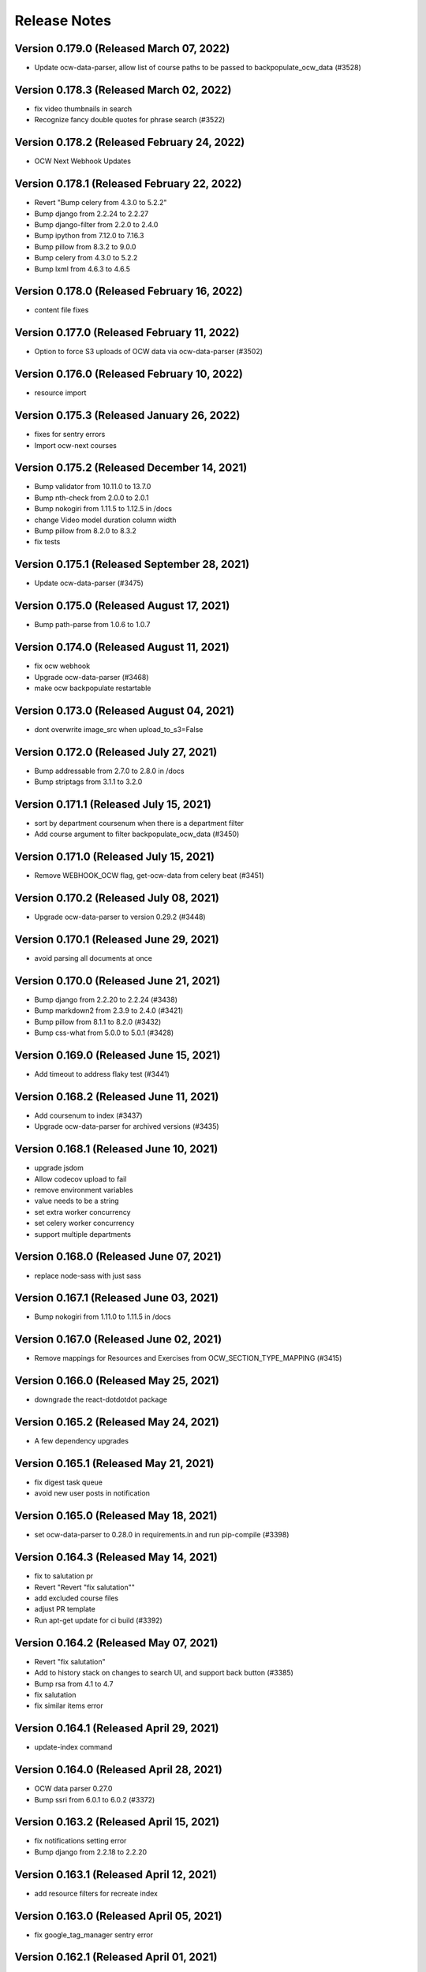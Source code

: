 Release Notes
=============

Version 0.179.0 (Released March 07, 2022)
---------------

- Update ocw-data-parser, allow list of course paths to be passed to backpopulate_ocw_data (#3528)

Version 0.178.3 (Released March 02, 2022)
---------------

- fix video thumbnails in search
- Recognize fancy double quotes for phrase search (#3522)

Version 0.178.2 (Released February 24, 2022)
---------------

- OCW Next Webhook Updates

Version 0.178.1 (Released February 22, 2022)
---------------

- Revert "Bump celery from 4.3.0 to 5.2.2"
- Bump django from 2.2.24 to 2.2.27
- Bump django-filter from 2.2.0 to 2.4.0
- Bump ipython from 7.12.0 to 7.16.3
- Bump pillow from 8.3.2 to 9.0.0
- Bump celery from 4.3.0 to 5.2.2
- Bump lxml from 4.6.3 to 4.6.5

Version 0.178.0 (Released February 16, 2022)
---------------

- content file fixes

Version 0.177.0 (Released February 11, 2022)
---------------

- Option to force S3 uploads of OCW data via ocw-data-parser (#3502)

Version 0.176.0 (Released February 10, 2022)
---------------

- resource import

Version 0.175.3 (Released January 26, 2022)
---------------

- fixes for sentry errors
- Import ocw-next courses

Version 0.175.2 (Released December 14, 2021)
---------------

- Bump validator from 10.11.0 to 13.7.0
- Bump nth-check from 2.0.0 to 2.0.1
- Bump nokogiri from 1.11.5 to 1.12.5 in /docs
- change Video model duration column width
- Bump pillow from 8.2.0 to 8.3.2
- fix tests

Version 0.175.1 (Released September 28, 2021)
---------------

- Update ocw-data-parser (#3475)

Version 0.175.0 (Released August 17, 2021)
---------------

- Bump path-parse from 1.0.6 to 1.0.7

Version 0.174.0 (Released August 11, 2021)
---------------

- fix ocw webhook
- Upgrade ocw-data-parser (#3468)
- make ocw backpopulate restartable

Version 0.173.0 (Released August 04, 2021)
---------------

- dont overwrite image_src when upload_to_s3=False

Version 0.172.0 (Released July 27, 2021)
---------------

- Bump addressable from 2.7.0 to 2.8.0 in /docs
- Bump striptags from 3.1.1 to 3.2.0

Version 0.171.1 (Released July 15, 2021)
---------------

- sort by department coursenum when there is a department filter
- Add course argument to filter backpopulate_ocw_data (#3450)

Version 0.171.0 (Released July 15, 2021)
---------------

- Remove WEBHOOK_OCW flag, get-ocw-data from celery beat (#3451)

Version 0.170.2 (Released July 08, 2021)
---------------

- Upgrade ocw-data-parser to version 0.29.2 (#3448)

Version 0.170.1 (Released June 29, 2021)
---------------

- avoid parsing all documents at once

Version 0.170.0 (Released June 21, 2021)
---------------

- Bump django from 2.2.20 to 2.2.24 (#3438)
- Bump markdown2 from 2.3.9 to 2.4.0 (#3421)
- Bump pillow from 8.1.1 to 8.2.0 (#3432)
- Bump css-what from 5.0.0 to 5.0.1 (#3428)

Version 0.169.0 (Released June 15, 2021)
---------------

- Add timeout to address flaky test (#3441)

Version 0.168.2 (Released June 11, 2021)
---------------

- Add coursenum to index (#3437)
- Upgrade ocw-data-parser for archived versions (#3435)

Version 0.168.1 (Released June 10, 2021)
---------------

- upgrade jsdom
- Allow codecov upload to fail
- remove environment variables
- value needs to be a string
- set extra worker concurrency
- set celery worker concurrency
- support multiple departments

Version 0.168.0 (Released June 07, 2021)
---------------

- replace node-sass with just sass

Version 0.167.1 (Released June 03, 2021)
---------------

- Bump nokogiri from 1.11.0 to 1.11.5 in /docs

Version 0.167.0 (Released June 02, 2021)
---------------

- Remove mappings for Resources and Exercises from OCW_SECTION_TYPE_MAPPING (#3415)

Version 0.166.0 (Released May 25, 2021)
---------------

- downgrade the react-dotdotdot package

Version 0.165.2 (Released May 24, 2021)
---------------

- A few dependency upgrades

Version 0.165.1 (Released May 21, 2021)
---------------

- fix digest task queue
- avoid new user posts in notification

Version 0.165.0 (Released May 18, 2021)
---------------

- set ocw-data-parser to 0.28.0 in requirements.in and run pip-compile (#3398)

Version 0.164.3 (Released May 14, 2021)
---------------

- fix to salutation pr
- Revert "Revert "fix salutation""
- add excluded course files
- adjust PR template
- Run apt-get update for ci build (#3392)

Version 0.164.2 (Released May 07, 2021)
---------------

- Revert "fix salutation"
- Add to history stack on changes to search UI, and support back button (#3385)
- Bump rsa from 4.1 to 4.7
- fix salutation
- fix similar items error

Version 0.164.1 (Released April 29, 2021)
---------------

- update-index command

Version 0.164.0 (Released April 28, 2021)
---------------

- OCW data parser 0.27.0
- Bump ssri from 6.0.1 to 6.0.2 (#3372)

Version 0.163.2 (Released April 15, 2021)
---------------

- fix notifications setting error
- Bump django from 2.2.18 to 2.2.20

Version 0.163.1 (Released April 12, 2021)
---------------

- add resource filters for recreate index

Version 0.163.0 (Released April 05, 2021)
---------------

- fix google_tag_manager sentry error

Version 0.162.1 (Released April 01, 2021)
---------------

- Bump pygments from 2.5.2 to 2.7.4
- Bump pyyaml from 5.1.2 to 5.4
- Bump y18n from 3.2.1 to 3.2.2
- fix channel settings
- Bump lxml from 4.6.2 to 4.6.3
- fix channel tracking

Version 0.162.0 (Released March 31, 2021)
---------------

- Add resource_type to ES index for ContentFiles (#3347)
- Bump rsa from 4.0 to 4.1 (#3346)
- Bump djangorestframework from 3.10.3 to 3.11.2 (#3341)
- Bump pillow from 7.2.0 to 8.1.1 (#3337)
- ocw-data-parser version 0.26.0

Version 0.161.2 (Released March 29, 2021)
---------------

- Bump django from 2.2.13 to 2.2.18

Version 0.161.1 (Released March 24, 2021)
---------------

- manually send gtag events

Version 0.161.0 (Released March 22, 2021)
---------------

- Fix test which wasn't running (#3334)
- Fix typo in logging exception (#3333)
- podcasts in notifications
- update ocw data parser

Version 0.160.2 (Released March 19, 2021)
---------------

- Fix migration conflict (#3330)
- expose ga tracking id to moderators
- Add "course feature tags" to index for ocw and remove some obsolete code (#3317)

Version 0.160.1 (Released March 15, 2021)
---------------

- check for gtag in channel tracker
- make tracking with new google analytics g-tags possible
- Upgrade ocw-data-parser to 0.24 (#3321)
- Bump elliptic from 6.5.3 to 6.5.4

Version 0.160.0 (Released March 11, 2021)
---------------

- ATHENA_MITX_DATABASE -> ATHENA_MITX_DATABASE_NAME
- enrollments for single user

Version 0.159.0 (Released February 24, 2021)
---------------

- do not send moderator notifications for posts marked as spam automatically

Version 0.158.0 (Released February 18, 2021)
---------------

- update ocw-data-parser (#3310)

Version 0.157.1 (Released February 10, 2021)
---------------

- Bump cryptography from 3.2 to 3.3.2
- Bump httplib2 from 0.18.0 to 0.19.0
- remove read more button

Version 0.157.0 (Released February 10, 2021)
---------------

- add enrollment models

Version 0.156.0 (Released January 27, 2021)
---------------

- add try catch around finding notification setting
- ab/remove-profile-last-updated-on
- fix inactive setting
- Don't show suggestion if it is effectively the same as search text (#3287)
- update django-cors-headers to allow regex
- moderator notification setting ui

Version 0.155.1 (Released January 21, 2021)
---------------

- upgrade to the latest version of redux-hammock

Version 0.155.0 (Released January 19, 2021)
---------------

- pass bucket name to ocw parser on initialization (#3282)
- add new queue to procfile
- Ensure test_url_widget_serialize sorts entries by reverse date (#3276)
- Bump lxml from 4.5.0 to 4.6.2 (#3274)
- Upgrade ocw-data-parser to 0.20.0 (#3270)
- separate digest email queue
- Bump cairosvg from 2.1.3 to 2.5.1

Version 0.154.1 (Released January 07, 2021)
---------------

- Do not publish courses without runs (#3269)
- Fix insecure nokogiri dependency for github pages

Version 0.154.0 (Released January 04, 2021)
---------------

- Upload OCW course JSON to S3 regardless of publish state (#3264)
- Bump ini from 1.3.5 to 1.3.7 (#3256)

Version 0.153.0 (Released December 21, 2020)
---------------

- define __str__ for course

Version 0.152.1 (Released December 09, 2020)
---------------

- fix reclassify spam for moderator comments

Version 0.152.0 (Released December 08, 2020)
---------------

- CELERY_WORKER_MAX_MEMORY_PER_CHILD setting (#3250)
- moderator post notifications

Version 0.151.1 (Released December 03, 2020)
---------------

- Fix flaky test (#3248)
- Split each OCW run into its own course (#3245)
- Fix test issues (#3247)

Version 0.151.0 (Released December 01, 2020)
---------------

- Revert "Add  OWASP ZAP security scan as Github action (#3229)" (#3234)
- Add Elasticsearch shard count variable (#3228)
- Add  OWASP ZAP security scan as Github action (#3229)

Version 0.150.1 (Released November 19, 2020)
---------------

- fix styling for long search filters

Version 0.150.0 (Released November 17, 2020)
---------------

- Return False if reddit API is_moderator call raises a Forbidden error (#3223)
- ES Course serializer should exclude unpublished runs and list them in reverse chronological order (#3221)

Version 0.149.2 (Released November 12, 2020)
---------------

- Import OCW level 3 topics (specialities) (#3218)

Version 0.149.1 (Released November 10, 2020)
---------------

- update ocw-data-parser to 0.15.1 (#3216)

Version 0.149.0 (Released November 10, 2020)
---------------

- 404 for removed comments
- add back a few things to CI

Version 0.148.2 (Released November 05, 2020)
---------------

- Switch from Travis to Github Actions

Version 0.148.1 (Released November 04, 2020)
---------------

- fix procfile for celery queues
- speparate celery queue for spam check tasks

Version 0.148.0 (Released November 03, 2020)
---------------

- Bump cryptography from 2.8 to 3.2

Version 0.147.2 (Released October 29, 2020)
---------------

- update ocw parser
- ab/remove-course-catalog-acks-late

Version 0.147.1 (Released October 28, 2020)
---------------

- dont show removed comments and posts in profile

Version 0.147.0 (Released October 26, 2020)
---------------

- Update ocw-data-parser (#3193)

Version 0.146.4 (Released October 23, 2020)
---------------

- add support for the 'level' facet

Version 0.146.3 (Released October 22, 2020)
---------------

- remove PODCAST_FRONTPAGE feature flag

Version 0.146.2 (Released October 16, 2020)
---------------

- upgrade course-search-utils
- update ocw-data-parser (#3183)

Version 0.146.1 (Released October 13, 2020)
---------------

- Added mappings for some new MITPE topics

Version 0.146.0 (Released October 07, 2020)
---------------

- use course-search-utils for CourseSearchPage logic
- add the department_name field to search aggregation transform

Version 0.145.1 (Released October 01, 2020)
---------------

- fix podcast date farce

Version 0.145.0 (Released September 30, 2020)
---------------

- Add embedded youtube videos as course resources (#3159)
- add spam management commands
- Upgrade pillow to 7.2.0
- Youtube video resource RFC (#3154)

Version 0.144.0 (Released September 23, 2020)
---------------

- use latest version of ocw-data-parser (#3162)

Version 0.143.4 (Released September 21, 2020)
---------------

- fix spam check admin

Version 0.143.3 (Released September 18, 2020)
---------------

- Skip non-course directories (#3151)

Version 0.143.2 (Released September 17, 2020)
---------------

- Add attributes for OCW URL components (#3149)

Version 0.143.1 (Released September 15, 2020)
---------------

- add post and comment information to spam check admin

Version 0.143.0 (Released September 15, 2020)
---------------

- add level and department to search
- Add accessibility links to footers (#3147)

Version 0.142.1 (Released September 11, 2020)
---------------

- Changes to ContentFile (resource) index (#3137)
- Bump node-sass from 4.12.0 to 4.13.1

Version 0.142.0 (Released September 10, 2020)
---------------

- fix course search textbox behavior

Version 0.141.2 (Released September 04, 2020)
---------------

- correct typo in "Mechanical Engineering" (#3126)

Version 0.141.1 (Released September 02, 2020)
---------------

- Mock debounce to try to fix flaky tests (#3129)

Version 0.141.0 (Released August 31, 2020)
---------------

- Fixed password reset
- Fix flaky test (#3122)
- update to latest version of our eslint config

Version 0.140.1 (Released August 27, 2020)
---------------

- update ocw-data-parser in requirements.in and run pip-compile (#3124)

Version 0.140.0 (Released August 24, 2020)
---------------

- podcast button styling update

Version 0.139.1 (Released August 19, 2020)
---------------

- add cache to rss page
- limit rss feed episodes

Version 0.139.0 (Released August 17, 2020)
---------------

- Spam exemptions check and feature flag (#3096)

Version 0.138.1 (Released August 12, 2020)
---------------

- pin requests to fix urllib3 error
- add rss to subscribe button

Version 0.138.0 (Released August 10, 2020)
---------------

- fix requirements
- remove podcast rss authentication
- Document spam mitigation and modernize docs

Version 0.137.0 (Released August 04, 2020)
---------------

- add rss_url to podcast etl
- Bump elliptic from 6.4.0 to 6.5.3
- generate rss for all MIT podcast episodes

Version 0.136.1 (Released July 31, 2020)
---------------

- Spam check only if the content changes
- Added server-side 404 page for posts
- do not spam check moderators
- Blocked IP model and middleware (#3082)

Version 0.136.0 (Released July 28, 2020)
---------------

- add podcast subscription links
- fix padding issue with the drawer
- python and JS upgrades (#3073)
- Save spam check results (#3076)

Version 0.135.2 (Released July 27, 2020)
---------------

- fix read more
- Bump codecov from 3.6.5 to 3.7.1

Version 0.135.1 (Released July 23, 2020)
---------------

- add podcast subscribe URLs to podcast ETL
- make learn and search pages tababble
- fix some issues with comment voting
- Bump lodash from 4.17.15 to 4.17.19

Version 0.135.0 (Released July 21, 2020)
---------------

- Added spam checking to posts and comments (#3062)

Version 0.134.2 (Released July 16, 2020)
---------------

- refactor ExpandedPostDisplay to be a function-based component
- fix audio player drawer padding issue

Version 0.134.1 (Released July 15, 2020)
---------------

- Block certain emails during registration (#3051)

Version 0.134.0 (Released July 15, 2020)
---------------

- refactor post voting to be more straightforward

Version 0.133.2 (Released July 13, 2020)
---------------

- pull method on HomePage.js out as separate component
- ensure the AudioPlayer works across the site

Version 0.133.1 (Released July 08, 2020)
---------------

- add a link to the podcast to the LR drawer

Version 0.133.0 (Released July 07, 2020)
---------------

- fix micromasters loader
- fix podcast etl
- fix isort version
- remove runs from videos and podcasts
- refactor CommentTree to use a separate Comment component
- show focus outlines for tabbing only

Version 0.132.0 (Released July 07, 2020)
---------------

- update requirements with new version (#3012)

Version 0.131.0 (Released June 26, 2020)
---------------

- dependency upgrades, add @reduxjs/toolkit
- Added xPro topic mapping

Version 0.130.0 (Released June 24, 2020)
---------------

- limit to one recent episode per podcast
- Bump django from 2.2.10 to 2.2.13
- do not select run with missing dates
- add episode count to podcast card
- trim white space

Version 0.129.1 (Released June 18, 2020)
---------------

- fix facet filters
- fix off-by-one error

Version 0.129.0 (Released June 17, 2020)
---------------

- Fix video loading of offerors and topics
- fix display of favorite icon in 'similar items' panel
- Restrict public list creation (#2988)
- Update ocw data parser (#2989)

Version 0.128.0 (Released June 15, 2020)
---------------

- Rename blacklist -> blocklist
- add tooltips to learning resource card

Version 0.127.1 (Released June 03, 2020)
---------------

- search restyling

Version 0.127.0 (Released June 03, 2020)
---------------

- Various fixes for ETL loading bugs
- change reorder text
- fix a height issue with the author on the podcast card
- fix checked facet highlight

Version 0.126.0 (Released June 02, 2020)
---------------

- Bump httplib2 from 0.14.0 to 0.18.0 (#2943)
- add footer to podcast page
- add FilterableSearchFacet component
- /podcasts keyboard accessibility (#2963)

Version 0.125.2 (Released May 28, 2020)
---------------

- new facets ui

Version 0.125.1 (Released May 28, 2020)
---------------

- Added new topic mapping to SEE

Version 0.125.0 (Released May 27, 2020)
---------------

- sort type facet
- Fix the xPRO offered by value
- don't use conditionals on selectors! (#2952)
- index changes for new filters

Version 0.124.2 (Released May 21, 2020)
---------------

- don't use conditionals on selectors! (#2952)

Version 0.124.1 (Released May 21, 2020)
---------------

- Podcast drawer "view episode details" link (#2945)
- Fixed loading topics when not defined by the input data
- Handle 'January IAP' semester and MITPE empty dates
- PodcastEpisode.episode_link (#2941)

Version 0.124.0 (Released May 20, 2020)
---------------

- Ensure ocw subtasks don't ack until task completes
- Revert "upgrade dependencies, add @reduxjs/toolkit"
- Added remapping for edx topics

Version 0.123.3 (Released May 15, 2020)
---------------

- Revert "upgrade dependencies, add @reduxjs/toolkit"

Version 0.123.2 (Released May 15, 2020)
---------------

- upgrade dependencies, add @reduxjs/toolkit
- fix facets for podcasts
- remove cost and availability facets

Version 0.123.1 (Released May 13, 2020)
---------------

- fix podcast card height issues
- combine learning list and learning path
- fix popular resourses view for learning paths

Version 0.123.0 (Released May 12, 2020)
---------------

- combine podcast and podcast episode in search facets
- fix an issue with scroll position in the LR drawer

Version 0.122.1 (Released May 11, 2020)
---------------

- Remove extra AWS access key and secret environment variables (#2900)
- Snackbar update (#2899)
- hide 'share' button on podcasts, podcast episodes in drawer

Version 0.122.0 (Released May 07, 2020)
---------------

- Revert "add link in drawer from podcast episode to all episodes"
- add link in drawer from podcast episode to all episodes
- Precommit hooks (#2859)
- Update Podcasts page title (#2893)

Version 0.121.4 (Released May 01, 2020)
---------------

- mobile ui css

Version 0.121.3 (Released May 01, 2020)
---------------

- Audio player skip forward / backward progress reset bug fix (#2891)
- Podcasts Series -> Podcasts
- prevent highlighting of text within the audio player (#2889)
- add ability to pause / play podcast from the PodcastPlayButton

Version 0.121.2 (Released April 30, 2020)
---------------

- Fix tests for previous commit
- fix-intercations-request
- Change queryset to show empty podcasts (#2833)
- add list of episodes to podcast drawer display
- set the z index of the audio player to sit on top of any drawer (#2873)
- add test coverage for some utility hooks
- Audio player padding adjustments (#2872)
- remove stray console.log

Version 0.121.1 (Released April 29, 2020)
---------------

- fix podcast and podcast episode sharing URL
- podcasts search page ui
- Remove check_pip.sh (#2870)
- add the date to the PodcastEpisodeCard

Version 0.121.0 (Released April 28, 2020)
---------------

- Audio player Safari / Apple Webkit fix (#2847)
- add basic drawer support for podcasts, podcastEpisodes
- fix parsing of variables inside calc (#2843)
- Bootcamps -> Courses (#2811)
- Audio player (#2782)
- Fix app.json (#2835)
- Add loader to podcast page (#2804)

Version 0.120.1 (Released April 24, 2020)
---------------

- make config offered_by field optional
- use podcast image when the podcast episode image is missing
- Add episodes per podcast view (#2815)
- Added podcast indexing upon ingestion
- error catching for unparsable rss file
- add basic tests for podcast frontpage component (#2805)

Version 0.120.0 (Released April 22, 2020)
---------------

- Use github access token for authentication
- Add episodes list/detail view REST APIs (#2812)
- update background image asset on `/podcasts`
- Add episode_count field to episodes REST API (#2810)
- add Podcast cards
- hide 'My List' link according to feature flags
- Remove nested episodes from podcasts API to improve performance (#2799)

Version 0.119.4 (Released April 21, 2020)
---------------

- Set strict = true, rename some UWSGI_ env vars (#2775)

Version 0.119.3 (Released April 17, 2020)
---------------

- add 'recent episodes' display to /podcasts
- Added podcasts & podcast episodes to index

Version 0.119.2 (Released April 16, 2020)
---------------

- Added data models for discussions channels

Version 0.119.1 (Released April 15, 2020)
---------------

- fix unpublish code for podcast episodes
- add curved background to `/podcasts`
- import podcast data
- add suggestions to channel search

Version 0.119.0 (Released April 14, 2020)
---------------

- add Podcasts, PodcastEpisodes to the admin
- Add recent podcasts API (#2765)
- CSAIL course import (#2759)
- add podcast-specific top navbar
- Add read-only podcasts API (#2757)

Version 0.118.1 (Released April 13, 2020)
---------------

- MIT Professional Education course import (#2744)
- unpublish userlists for removed playlists
- add feature flag for podcast landing page
- index changes to support suggestions in channel search

Version 0.118.0 (Released April 08, 2020)
---------------

- Revert "Suggested Terms in Channel Search"
- Suggested Terms in Channel Search
- data model for podcasts
- Import Sloan Executive courses (#2726)

Version 0.117.2 (Released April 02, 2020)
---------------

- Make frontend URL parsing more resilient (#2729)
- Filter out blank/null moira list names (#2731)

Version 0.117.1 (Released April 01, 2020)
---------------

- Handle text/plain requests (#2719)
- Fix OLL logo image (#2708)
- Improved performance of /learn APIs

Version 0.117.0 (Released March 31, 2020)
---------------

- Initial proposal for reddit migration work
- remove fuzzy search

Version 0.116.1 (Released March 30, 2020)
---------------

- Update djoser and DRF to fix password reset (#2707)

Version 0.116.0 (Released March 30, 2020)
---------------

- OCW webhook (#2687)
- Use file extension to detect mime type, and pass info to tika (#2684)

Version 0.115.1 (Released March 27, 2020)
---------------

- More intelligent OLX ingestion, and ingest static files for xPRO (#2631)
- refactor course search state to live in the URL
- Log ProfileDoesNotExist exceptions when updating channel memberships (#2696)
- update ocw-data-parser version to 0.5.0
- Pin redis and nginx versions (#2626)

Version 0.115.0 (Released March 24, 2020)
---------------

- Updated /learn to have per-carousel loaders

Version 0.114.1 (Released March 23, 2020)
---------------

- raw_json should be write-only on LearningResourceRunSerializer (#2688)
- Moira integration (#2627)
- bump ocw data parser verison

Version 0.114.0 (Released March 20, 2020)
---------------

- Support for subscribing users via criteria
- don't overwrite ocw course with old run data

Version 0.113.3 (Released March 16, 2020)
---------------

- Improve error reporting (#2620)
- Fix OLL import (#2625)
- script to generate duplicate courses file
- Allow anonymous users to view the profile page and related posts and comments (#2619)

Version 0.113.2 (Released March 12, 2020)
---------------

- Redirect discussions.odl.mit.edu to open.mit.edu (#2616)
- Assign a score to child document results (#2608)

Version 0.113.1 (Released March 10, 2020)
---------------

- OLX ingestion for xPRO courses (#2599)

Version 0.113.0 (Released March 09, 2020)
---------------

- Fixed bug with missing popular resources

Version 0.112.2 (Released March 03, 2020)
---------------

- Refresh requirements.txt (#2601)
- Bump codecov from 3.5.0 to 3.6.5
- Dedupe mitx courses with multiple edx records
- OLX/OCW ingestion work (#2574)

Version 0.112.1 (Released February 27, 2020)
---------------

- digest_ocw_course() needs to be run after OCWParser.upload_all_media_to_s3() (#2597)
- Upgrade to Python 3.7 (#2594)

Version 0.112.0 (Released February 24, 2020)
---------------

- Revert "Upgrade celery, use Python 3.7 in docker (#2592)" (#2595)
- Upgrade celery, use Python 3.7 in docker (#2592)
- Update postgres version and docker-compose setup (#2591)
- Updated sentry and added filter to exclude typical shutdown errors

Version 0.111.1 (Released February 14, 2020)
---------------

- Added support for tracking and displaying popular learning resources

Version 0.111.0 (Released February 13, 2020)
---------------

- update default sort order
- Bump django from 2.2.9 to 2.2.10

Version 0.110.1 (Released February 07, 2020)
---------------

- updates to search index for default search ordering
- Refactor index_items (#2576)

Version 0.110.0 (Released February 06, 2020)
---------------

- Chunk up OCW import task and use rapidjson to speed up processing (#2567)

Version 0.109.1 (Released January 30, 2020)
---------------

- Upgrade django

Version 0.109.0 (Released January 29, 2020)
---------------

- Fixed race condition with profile writes

Version 0.108.0 (Released January 27, 2020)
---------------

- Revert  "sort default results in search page with no text"
- change URL params for LR sharing to be friendlier
- automatically open "similar items" panel for some LRs
- sort default results in search page with no text
- change copy for userlists to "learning lists"
- grabbed a new webpack version
- prevent course title in search from being cut off

Version 0.107.4 (Released January 22, 2020)
---------------

- add created_on to elasticsearch
- fix offered by link in the search page

Version 0.107.3 (Released January 16, 2020)
---------------

- fix LR card height when reordering learning path

Version 0.107.2 (Released January 15, 2020)
---------------

- fix scrollbar on post sort picker

Version 0.107.1 (Released January 15, 2020)
---------------

- Improve ES performance by not validating connection for read operations
- add ability to share learning resources
- Added support for user list items in frontend
- Bump handlebars from 4.1.2 to 4.5.3 (#2514)
- Fix a few typos in tests (#2531)

Version 0.107.0 (Released January 13, 2020)
---------------

- ensure course cards have the same height
- allow user to reset search text on the search page
- Dont publish/index blocklisted courses (#2519)
- Supported double-quoted search terms (#2516)

Version 0.106.1 (Released January 10, 2020)
---------------

- Update indexing methods to reduce data sent to and from redis via celery  (#2520)
- allow specifying list name in config file
- Return search term suggestions (#2510)

Version 0.106.0 (Released January 07, 2020)
---------------

- implement new design for learning resource drawer
- mock out HTML height attrs globally
- add play button overlay for video cover images
- display all learning reasourse offered bys if there are multiple

Version 0.105.0 (Released January 06, 2020)
---------------

- add all option to video playlist config
- Log an error for YOUTUBE_DEVELOPER_KEY
- update user list reordering UI a little bit
- switch to bookmark icon for learning resource lists menu

Version 0.104.2 (Released December 20, 2019)
---------------

- increase LearningResourceOfferor name length

Version 0.104.1 (Released December 19, 2019)
---------------

- Don't allow userlists to be added to userlists (#2462)

Version 0.104.0 (Released December 18, 2019)
---------------

- fix issue with learningResourceSelector function
- Fix search result subject display (#2488)
- Display similar learning resources in drawer (#2480)
- fix the display of read more / less in the truncated text component

Version 0.103.2 (Released December 17, 2019)
---------------

- add history to the learning resource drawer
- add a display of the courses in a program to the program drawer
- Bump django from 2.1.11 to 2.1.15 (#2478)
- Fix bug unchecking lists (#2482)

Version 0.103.1 (Released December 12, 2019)
---------------

- Inject 'is_favorite' and 'lists' fields into search results (#2473)
- Fixed routing for /learn/lists/favorites

Version 0.103.0 (Released December 10, 2019)
---------------

- Only index lists with items, include item image_src values (#2448)
- List Items API (#2470)
- Exclude large/unused fields from API results (#2468)
- /courses/ -> /learn/
- implement mobile design for userlist dialog
- add visual separation (a line) to list items in the LR drawer

Version 0.102.3 (Released December 09, 2019)
---------------

- Added topics generation for videos
- Get rid of n+1 query on content_type.name (#2460)
- Require at least 1 subject for lists/paths (#2449)
- Set DISABLE_SERVER_SIDE_CURSORS=True by default (#2454)
- add re-ordering UI for learning paths

Version 0.102.2 (Released December 05, 2019)
---------------

- new videos view
- fix dialog sizing on mobile
- Increase the width of the Course.image_src column
- Add support for next param to login prompt
- Add a sleep to youtube video transcript downloads

Version 0.102.1 (Released December 05, 2019)
---------------

- Revert "Calculate and return is_favorite and lists fields in ES search results (#2423)" (#2451)
- Added transcripts to searchable fields
- Calculate and return 'is_favorite' and 'lists' fields in ES search results (#2423)
- fix Select component when removing last selection (#2430)
- Adjust resource item serializers (#2415)

Version 0.102.0 (Released December 03, 2019)
---------------

- Add tasks for pulling youtube video transcripts
- fix cropper width issue on channel settings page
- Added free prices to videos

Version 0.101.1 (Released December 02, 2019)
---------------

- Prevent users from adding lists to each other (#2416)
- Topics select field for the UserListFormDialog (#2411)
- Support generating user lists from playlists
- Update get_active_aliases to reuse connection so verification doesn't thrash

Version 0.101.0 (Released November 25, 2019)
---------------

- display user lists and learning paths in the learning resource drawer
- add ability to create a new list from the "add to list" dialog

Version 0.100.2 (Released November 25, 2019)
---------------

- Fixed KeyError in etl loaders
- Topics endpoint API (#2401)
- Support topics CRUD in UserList API (#2397)
- Added video unpublish support
- Fix test (#2400)
- When a resource is deleted, delete any UserListItems for that resource (#2389)
- Show a filled-in star when a resource is in a user's list (#2379)

Version 0.100.1 (Released November 21, 2019)
---------------

- show the description for a user list on the detail page
- Simplified serializers for UserListView list response (#2385)

Version 0.100.0 (Released November 18, 2019)
---------------

- Filter out unauthored lists on UserListsPage and AddToListDialog (#2383)
- new config file format
- add the favorites as a userlist in the UI

Version 0.99.2 (Released November 15, 2019)
--------------

- Search index updates for user lists (#2374)
- Added tasks to fetch youtube videos
- Added drawer for video resources

Version 0.99.1 (Released November 13, 2019)
--------------

- add the ability to edit userlist metadata
- add functions to download and process youtube transcripts

Version 0.99.0 (Released November 13, 2019)
--------------

- add user list detail page
- UI for adding/removing a list item (#2339)

Version 0.98.0 (Released November 07, 2019)
--------------

- use youtube playlist item call to get around search limit
- add the ability to delete user lists
- Allow programs, videos, and user lists to be added as UserList items (#2346)
- Fix favoriting of lists and paths (#2341)
- fix display of the "My Lists" link

Version 0.97.2 (Released November 04, 2019)
--------------

- some tweaks to the course search page
- transform function for youtube etl
- add pyyaml to requirements

Version 0.97.1 (Released October 31, 2019)
--------------

- add ability to create new UserLists
- Extract function for course catalog youtube video etl
- Added video favoriting functionality

Version 0.97.0 (Released October 29, 2019)
--------------

- Added loader code for videos
- Added VideoResource indexing
- Differentiate between user lists and learning paths in the search index (#2329)
- Allow CRUD operations for UserLists via API (#2326)

Version 0.96.1 (Released October 25, 2019)
--------------

- add an index page for showing userlists
- Bump pillow from 3.4.2 to 6.2.0
- two tweaks to course search facet

Version 0.96.0 (Released October 23, 2019)
--------------

- Added VideoResource model
- Fix caniuse-lite breaking build by upgrading it

Version 0.95.2 (Released October 21, 2019)
--------------

- fix bug with the Cell component
- Add support for multiple offered_by
- Don't show any results if no text matches are found (#2295)

Version 0.95.1 (Released October 18, 2019)
--------------

- small style tweak to course facets
- fix the learning resources drawer right-to-left behavior
- Prevent embedly from creating animated thumbnails (#2291)

Version 0.95.0 (Released October 16, 2019)
--------------

- fix UI issue with showing/hiding options on SearchFacet
- Import xPro program topics and instructors (#2279)
- Add instructors, topics, and program prices to micromasters ETL transform (#2282)
- Added import for xpro courses

Version 0.94.2 (Released October 15, 2019)
--------------

- Added Open Learning Library implementation
- Create program runs (#2267)

Version 0.94.1 (Released October 11, 2019)
--------------

- Rename CourseRun to LearningResourceRun (#2265)
- Remove OCW courses from search if they are unpublished (#2260)

Version 0.94.0 (Released October 09, 2019)
--------------

- fix small layout bug
- Refactor MITx integration to new etl pipeline
- refactor tooltips
- implement mobile view for the course search page
- Set default ordering of CourseRun (#2262)

Version 0.93.1 (Released October 03, 2019)
--------------

- Open drawer for programs (#2251)

Version 0.93.0 (Released October 02, 2019)
--------------

- fix pluralization of "subject" line on learning resource card
- Populate best date fields during xpro import (#2252)

Version 0.92.2 (Released September 26, 2019)
--------------

- Search nested fields including instructors (#2232)
- Add course number to the search index and boost it in queries (#2233)

Version 0.92.1 (Released September 24, 2019)
--------------

- Added xpro integration for catalog
- rename 'containers' dir to 'pages'

Version 0.92.0 (Released September 23, 2019)
--------------

- a few styling tweaks for the course search page
- Fix occasionally failing test for LearningResourceCard (#2241)
- add 'grid' style loader to the course search page
- Fix 'Offered By' display (#2238)
- Make sure object_type is always merged in when retrieving entities from state (#2230)

Version 0.91.0 (Released September 18, 2019)
--------------

- refactor course sidebar component to use hooks
- fix the search loader for the course search
- Default image for learning resource (#2222)
- Facets for price and offered by (#2212)

Version 0.90.1 (Released September 16, 2019)
--------------

- Adjust cron job times
- Display the most relevant course run, with dropdown, in course drawer (#2196)

Version 0.90.0 (Released September 12, 2019)
--------------

- some styling tweaks for the course search page
- Updated course APIs to filter out courses with no runs
- update babel-eslint
- update course home page
- Added course catalog integration with micromasters
- update display of the currently-active filters on the course search
- Add LearningResourceRun to admin (#2194)
- Show most relevant availability for search result (#2190)

Version 0.89.2 (Released September 05, 2019)
--------------

- upgrade react-redux, react-router, redux-query

Version 0.89.1 (Released September 04, 2019)
--------------

- restyle the course-search facets
- fix an issue with the responsiveness of the search facets

Version 0.89.0 (Released September 03, 2019)
--------------

- Make sure best date fields are writable in serializer (#2186)
- Working availability facet based on course run dates (#2158)
- Support cancelling notifications for disabled notifications

Version 0.88.0 (Released August 28, 2019)
--------------

- Added trailing slash to API urls to avoid 301 redirects
- CourseRuns for all courses and bootcamps (#2153)

Version 0.87.1 (Released August 27, 2019)
--------------

- update course search and course carousel UI
- bump a few deps
- Pin pytest deps
- upgrade eslint and related dependencies
- fix an issue with unfavoriting on the favorites carousel
- upgrade dependencies

Version 0.87.0 (Released August 21, 2019)
--------------

- Added retire_users command and don't email inactive users

Version 0.86.5 (Released August 16, 2019)
--------------

- add basic favorites display to the homepage
- Show paths and programs in search results (#2131)

Version 0.86.4 (Released August 14, 2019)
--------------

- Upgrade django
- fix a flaky test

Version 0.86.3 (Released August 13, 2019)
--------------

- add initial implementation of favorites

Version 0.86.2 (Released August 08, 2019)
--------------

- Add course runs to ES index

Version 0.86.1 (Released August 07, 2019)
--------------

- Make topic and price sequences again in tests (#2139)
- Include course runs in CourseSerializer (#2136)

Version 0.86.0 (Released August 06, 2019)
--------------

- update UI for search box in course page header
- Add Program and UserList to Django admin (#2133)
- Updated course_catalog factories to be generate more data out of the box

Version 0.85.2 (Released August 05, 2019)
--------------

- Import courses and course runs for MITx (#2130)

Version 0.85.1 (Released August 01, 2019)
--------------

- Added LearningResourceRun model

Version 0.85.0 (Released July 30, 2019)
--------------

- Renamed course_catalog.task_helpers to course_catalog.api
- Search for bootcamps (#2102)

Version 0.84.0 (Released July 24, 2019)
--------------

- Switch course search to use CourseCard, grid layout

Version 0.83.1 (Released July 16, 2019)
--------------

- Remove writing bootcamps to Course model
- Ignore allowed_post_types from django-admin

Version 0.83.0 (Released July 15, 2019)
--------------

- implement new course card design
- Bumped django version
- fix styling issues with the drawer

Version 0.82.3 (Released July 12, 2019)
--------------

- remove USE_NEW_BRANDING feature flag

Version 0.82.2 (Released July 11, 2019)
--------------

- few small dependency upgrades
- Upgrade version of psycopg2 to work with heroku-18 stack

Version 0.82.1 (Released July 09, 2019)
--------------

- Fix search query for anonymous users (#2079)
- Add endpoints for users to favorite and view favorited items (#2064)
- Addresses #2068  (#2074)

Version 0.82.0 (Released July 09, 2019)
--------------

- add config_change_template (#2050)
- adds offered_by to models and indexing (#2072)
- updates indexing code for course catalog models (#2056)
- restyle the course carousel to match new designs
- add new banner image to the course pages
- tweak to the drawer open / close animation and behavior

Version 0.81.1 (Released June 24, 2019)
--------------

- add to README and docstring (#2066)
- install Formik and use it to implement a separate <CommentForm />
- Add tests for course_catalog.views (#2065)
- adds new catalog model FavoriteItem; renames LearningPath model (#2061)

Version 0.81.0 (Released June 21, 2019)
--------------

- Serializers, views, factories, and tests for course_catalog models (#2058)
- update the top bar in the courses section

Version 0.80.0 (Released June 13, 2019)
--------------

- run black
- Address comments on PR
- fix tests
- Refactor course_catalog course parsing
- upgrade a few dependencies

Version 0.79.2 (Released June 10, 2019)
--------------

- persist desktop drawer open / close value to localStorage
- Update bootcamps tasks and tests to use new Bootcamp model
- fix styling of profile page

Version 0.79.1 (Released June 06, 2019)
--------------

- Implement proposed changes to new course_catalog models
- upgrade of a few dependencies (nothing serious)
- tweak the two-column layout width and cell ratio
- fix course search page infinite scroll issue

Version 0.79.0 (Released June 04, 2019)
--------------

- Periodic bump of drf

Version 0.78.1 (Released May 24, 2019)
--------------

- Added workers to pgbouncer

Version 0.78.0 (Released May 20, 2019)
--------------

- site 'grid' (basic layout) tweaks
- split out widget-related API functions from main api.js file
- Fix email url to go through static assets
- Update ocw data parser in requirements to use version that removes certain fields from master_json
- remove ANONYMOUS_ACCESS feature flag
- fix URL widget help text font size
- fix rendering height of channel navbar on mobile
- fix drawer animation

Version 0.77.0 (Released May 20, 2019)
--------------

- Add functionality to parse Bootcamps data into course_catalog
- add option for custom html on URL widgets

Version 0.76.1 (Released May 10, 2019)
--------------

- add channel nav bar to the post detail page
- CSS tweak for links in the markdown widget
- add an animation for the drawer expand / contract on desktop
- remove the SEARCH_UI feature flag

Version 0.76.0 (Released May 08, 2019)
--------------

- Fix RSS widgets for invalid urls and add admin ui for them
- Use MM and PE data to tag edx courses with program_name and program_type

Version 0.75.2 (Released May 07, 2019)
--------------

- add professional programs data (#1980)

Version 0.75.1 (Released May 01, 2019)
--------------

- Improved resilience and sending speed of frontpage notifications

Version 0.75.0 (Released April 30, 2019)
--------------

- Send courses in chunks for master json parsing (#1987)
- make desktop drawer collapse instead of hide
- Repair posts if they don't appear in the hot posts list
- Modifies ocw parsing and adds task/management command to upload ocw master json data to S3.

Version 0.74.2 (Released April 26, 2019)
--------------

- Updated command to populate user subscriptions to take a list of channels

Version 0.74.1 (Released April 25, 2019)
--------------

- fix a flaky test
- Added test for app.json validity
- add sorting to the channel members page
- Revert "Added reporting of validation errors to sentry"

Version 0.74.0 (Released April 22, 2019)
--------------

- Upgraded urllib3
- hide manage widgets link on the post page

Version 0.73.2 (Released April 19, 2019)
--------------

- Added redirect for handling themove.mit.edu

Version 0.73.1 (Released April 17, 2019)
--------------

- Added a redirect rule to handle traffic to the lemelsonx subdomain

Version 0.73.0 (Released April 11, 2019)
--------------

- shuffle post overflow menu options around a bit
- Add 'members' page for showing the people who are members of a channel

Version 0.72.1 (Released April 08, 2019)
--------------

- refresh the post list after you remove a post
- closes issue #1930

Version 0.72.0 (Released March 27, 2019)
--------------

- Add cover image to the course index page
- Modify facet behavior within/between groups (#1928)

Version 0.71.0 (Released March 19, 2019)
--------------

- add new courses widget to the home page
- Label course availability by model field instead of dates in UI (#1922)
- Buttons to clear facets (#1916)

Version 0.70.3 (Released March 15, 2019)
--------------

- Add course index page
- Show min price instead of max price for courses (#1920)

Version 0.70.2 (Released March 13, 2019)
--------------

- Different toolbar and no channel drawer for courses (#1913)

Version 0.70.1 (Released March 13, 2019)
--------------

- Search facet improvements (#1906)

Version 0.70.0 (Released March 12, 2019)
--------------

- kill some sluggishness with the ArticleEditor
- Fix typo

Version 0.69.0 (Released March 08, 2019)
--------------

- update a few JS deps
- Bump django to 2.1.7
- upgrade flow to @latest
- Updated Python runtime version
- RFC for enhanced search facets (#1891)
- Adds new availability field to course_catalog/Course model for Course search
- Display all topics in CompactCourseDisplay, make clickable (#1892)
- Search UI RFC (#1885)
- Added channel invitation backend and frontend
- Course detail view (#1866)

Version 0.68.1 (Released February 27, 2019)
--------------

- get rid of the docker setup for JavaScript tests on travis
- Hide embedly title for embedly widgets (#1878)
- Add livestream widget to the homepage
- tweak post pinning so that the UI fully reflects the newly pinned post
- Fix comment dialog dialog bug and refactor PostPage_test (#1875)
- Added opengraph metadata tags for social sharing

Version 0.68.0 (Released February 25, 2019)
--------------

- Bumped ocw-data-parser version

Version 0.67.0 (Released February 21, 2019)
--------------

- fix an issue with article validation
- Remove comments (#1868)
- Added embedly link preview content to index
- moves log info statement
- adds log info statements, renames variable and adds other case to not upload, per PR review comments
- flips if statement; adds case check to unit tests
- adds error_occurred flag to check for cases where we would not like to upload to s3
- renames "get_edx_data" -> sync_and_upload_edx_data
- Fixed anonymous create post page bug
- Adding caching to RSS widget
- Update README.md
- Course search UI (#1784)
- updates unit test
- adds unit test
- Updates ocw-data-parser package
- updates requirements
- Readme updates
- add validtion to post editing
- fixes bucket; fixes failing tests; adds stub for new test
- format change from running `black course_catalog`
- Changes permission for edx json export
- minor changes
- Adds functionality to export edx courses into json format and upload it to s3

Version 0.66.1 (Released February 19, 2019)
--------------

- Fix tests (#1864)
- Updated Jupyter notebook command in README
- Add channel about page frontend UI
- Add some scrolling to post create page to make errors visible
- Add url to Course model and helper method to determine its value (#1851)
- Limit widget dialog focus to widget type selection (#1854)
- People widget (#1803)
- Created docker container config for running the app in a Jupyter notebook
- Remove automatic focus from dialog radio buttons (#1848)
- New setting to specify if only course images should be uploaded during import (#1839)
- clarified concern for a separate issue
- Added embedly link preview indexing RFC

Version 0.66.0 (Released February 13, 2019)
--------------

- RFC: Caching system for third party data
- Create and update course documents in Elasticsearch (#1721)
- Switched search to index posts/comments from db
- Remove accidental file
- Fixed template typo
- Added a few issue templates
- Remove usages of channel description and allow_widget_ui

Version 0.65.3 (Released February 12, 2019)
--------------

- replace @task with @app.task (#1832)
- Changed article thumbnail rendering to serve from embedly
- Copy mitodl/course_catalog app into discussions (#1753)
- Added reporting of validation errors to sentry
- Removed EMAIL_AUTH flag

Version 0.65.2 (Released February 07, 2019)
--------------

- upgrade to react v16.8
- Fixed bug with preview text for posts including a base64-encoded image
- Bumped ES docker image version to 6.5.4

Version 0.65.1 (Released February 06, 2019)
--------------

- Switch backpopulate over to the list() api
- Fix link menu when editing rich text widget (#1816)
- Fix a z-index issue on the post create page
- Show related posts on the post detail page
- Fixed contributor delete permissions and changed logic for showing leave channel option

Version 0.65.0 (Released February 04, 2019)
--------------

- Fixed exception with lazy submissions
- Switched backpopulate_posts to a more reliable submission fetch

Version 0.64.3 (Released February 04, 2019)
--------------

- Add validation to widget configuration inputs, fix URL validation (#1795)
- Backend to add 'about' field to Channel model
- upgrade react, react-dom, enzyme, and the enzyme adapter

Version 0.64.2 (Released February 01, 2019)
--------------

- Fix backpopulate not adding comments
- Implement embedly widget (#1786)

Version 0.64.1 (Released January 30, 2019)
--------------

- Added script and tasks to backpopulate all posts and comments

Version 0.64.0 (Released January 29, 2019)
--------------

- Fixed subscriber permission to allow self-editing of channel subs
- Collapse and expand widgets (#1759)
- Refactored factories to split model ones vs. reddit ones
- Fixed bug with post summary showing raw markdown
- Added button to follow/unfollow channel

Version 0.63.2 (Released January 25, 2019)
--------------

- Updated Post and Comment models with missing fields
- Add support for rending content using Embedly in the article editor
- Bump yarn and node version
- Split comment API functions out into separate module

Version 0.63.1 (Released January 24, 2019)
--------------

- Fix flaky test (#1758)
- Improvements for RSS dialog editing (#1750)

Version 0.63.0 (Released January 23, 2019)
--------------

- Added storybook command to readme
- Upgrade dependencies to fix browserslist warning (#1751)

Version 0.62.3 (Released January 22, 2019)
--------------

- Refactor widgets, restyle RSS widget (#1730)
- Fix search loading height issue (#1738)
- Updated post summary card styling
- fix issue with post delete dialog staying open
- fix dropdown menu click targets
- loading width fix for search pages (#1734)
- Refactor a few class-based components to be stateless components
- some adjustments to the cover image and post creation UI

Version 0.62.2 (Released January 18, 2019)
--------------

- use post_type to show UI specific to different post types
- make post pinning work again
- update prosemirror-markdown to latest version
- Fix flaky test (#1725)
- Added posts and comments feed to the profile page
- Fix widget stories (#1716)
- Move cancel/done widget buttons into channel header navbar (#1692)
- Added truncated post content preview to post summary card

Version 0.62.1 (Released January 16, 2019)
--------------

- Minimum search query length (#1675)
- Text tweaks on the create post page
- small tweak to the cover image style
- Update subscriber/moderator/contributor APIs to be atomic
- Autofocus the input on the password screen
- Upgrade Django to 2.1.5 (#1695)
- Fix a post page form reset bug
- Allow article cover images to be deleted (#1693)

Version 0.62.0 (Released January 14, 2019)
--------------

- Widget style changes (#1674)
- round out article cover image UI

Version 0.61.1 (Released January 11, 2019)
--------------

- delete the icons from the post type buttons
- Create ChannelGroupRoles in populate_user_roles function (#1679)
- Fixed URL patterns to match post slugs with special characters

Version 0.61.0 (Released January 11, 2019)
--------------

- Remove unique constraint on title
- refactor API library file to several modules
- Add description for widget instances (#1672)
- Fix a flakey JS test
- Added title and channel_type to Channel to avoid many reddit requests
- Remove text widget class and add wysiwyg widget field editor (#1646)
- Fixed next param for touchstone
- Add cover image to article post
- Add article_text and post_type to REST API (#1633)
- post creation page tweaks
- Remove PyYAML (#1651)
- Search text input focus (#1642)
- Peg python-lazy-fixture to 0.4.2 (#1648)
- Fix handling of widget ids (#1645)
- Article search (#1619)
- Upgrade elasticsearch lib

Version 0.60.1 (Released January 04, 2019)
--------------

- Revert "Implement mobile widget view (#1617)" (#1629)
- Implement adding and editing widgets (#1598)
- Fix recreate_index error handling (#1620)
- Implement mobile widget view (#1617)
- Change page width from 12 to 8 on withSingleColumn HOC (#1625)
- Reduce version conflict errors in ES when updating profiles (#1618)
- Split serializers
- Make channel title in header a link (#1621)
- Filter out removed/deleted posts and comments from search (#1614)
- Display cover image thumbnail on compact post display (#1608)

Version 0.59.1 (Released December 28, 2018)
--------------

- Fix other calls to fetch()
- ask for confirmation when the user switches post types
- Remove the widget list from the channel admin

Version 0.59.0 (Released December 27, 2018)
--------------

- Fixed performance issues around proxies and DB queries
- Cover image for articles - backend (#1599)

Version 0.58.2 (Released December 26, 2018)
--------------

- Fixed article n+1 query

Version 0.58.1 (Released December 19, 2018)
--------------

- Implement moving and removing a widget (#1588)

Version 0.58.0 (Released December 18, 2018)
--------------

- Location for profiles (#1571)

Version 0.57.2 (Released December 14, 2018)
--------------

- Updated frontend to support allowed post types

Version 0.57.1 (Released December 14, 2018)
--------------

- Fix post type assignment in backpopulate_missing_posts command (#1586)
- Add editing capability to article posts
- Add popup to channel settings link (#1582)
- Refactor widgets and style read-only widgets (#1574)
- Added backend support for allowed post types
- Fixed unverified user login bug
- Django management command to create missing `Post` objects (#1567)
- Added widgets backend
- Remove errorHandling, use async/await, refactor API functions (#1562)
- Add django-hijack (#1535)

Version 0.57.0 (Released December 12, 2018)
--------------

- Add CKEditor for creating Article posts
- Small tweaks to embedly 'link' display
- Enable comment voting in search results (#1560)
- Prevent non-superusers from editing a channel title

Version 0.56.1 (Released December 07, 2018)
--------------

- Add widget JS to open-discussions (#1558)
- Hide Share button on comment cards in search (#1561)
- Hide reply and menu icons on search post/comment result cards (#1555)

Version 0.56.0 (Released December 04, 2018)
--------------

- Added UI for adding/deleting user websites
- Enable post voting in search results (#1545)

Version 0.55.3 (Released November 30, 2018)
--------------

- Don't try to reindex profile more than once on image change (#1529)
- Add channel header to post detail and channel settings (#1504)
- Updated DRF to 3.9.0
- Update comment style colors (#1530)

Version 0.55.2 (Released November 27, 2018)
--------------

- Update index when channel is updated (#1526)

Version 0.55.1 (Released November 26, 2018)
--------------

- Added proxying for frontpage emails as well (#1523)

Version 0.55.0 (Released November 26, 2018)
--------------

- Enable profile search (#1516)
- Do not try to update the profile index for the indexing user (#1521)
- API to retrieve channel followers (subscribers) (#1500)
- Remove zendesk help and replace with "Contact us" email link (#1506)

Version 0.54.0 (Released November 26, 2018)
--------------

- remove the logo from intro card on phones
- Add the site name to the mobile drawer header
- Adds article post_type
- Add english analyzer to Elasticsearch mapping, and update search to use it (#1502)

Version 0.53.3 (Released November 19, 2018)
--------------

- Implement site search (#1481)
- Add support anonymous users in search, and add support for public and restricted channels who are not already contributors or moderators (#1493)

Version 0.53.2 (Released November 16, 2018)
--------------

- Query database to get lists of channels, posts, comments for indexing (#1415)
- Added backend support for adding/deleting user websites
- Updated README and added references to common web app guide

Version 0.53.1 (Released November 15, 2018)
--------------

- remove micromasters references from mail header (#1473)
- Fix stacking issue with z-index banner and compact post buttons
- Updated mobile navbar and drawer header styling
- Upgrade requests lib
- add validation for super long text posts
- Add page for channel search (#1422)

Version 0.53.0 (Released November 14, 2018)
--------------

- Handle PRAW errors during backpopulate (#1478)
- Upgrade our eslint config to the latest version
- add profile admin (#1476)
- Remove unused markdown2 dependency
- Store channel memberships (subscriber, moderator, contributor) in django (#1449)

Version 0.52.1 (Released November 05, 2018)
--------------

- Set membership_is_managed to False when creating channels from app (#1440)
- Add components for search results (#1444)
- Add search textbox component (#1437)
- Add search filter component (#1438)
- Split profiles into chunks for indexing (#1435)
- Add indexing user as first moderator to every channel if not already a moderator (#1409)

Version 0.52.0 (Released November 01, 2018)
--------------

- Enabled newrelic for our workers
- Refactor channel header (#1433)

Version 0.51.1 (Released October 29, 2018)
--------------

- Add author_headline to post, comment docs and update them when headline is changed (#1418)
- Use iterator when retrieving profiles (#1428)
- Fix login page button label
- Always align sort menu to right (#1416)
- Storybook updates for post and comment (#1396)
- Add `post_slug` to post and comment docs in Elasticsearch index (#1412)
- Index user profiles in Elasticsearch (#1373)
- Fixed channel header layout on mobile
- Fixed signup page UI issues
- Allow link type posts to be pinned

Version 0.51.0 (Released October 24, 2018)
--------------

- Use `word-break` css on anchor tags in expanded post displays. (#1393)
- Fix placement of reported comment dropdown (#1394)
- Fix underline for compact post display title

Version 0.50.1 (Released October 18, 2018)
--------------

- Revert "Added hover highlight on post card" (#1390)
- Fixed error when trying to use confirmation link a second time
- Fixed register API for existing MM users
- Channel design updates
- Fixed template context for email confirmation emails
- Add REST API for search (#1377)
- Configuration for black code formatter
- Implement new pinned post UI

Version 0.50.0 (Released October 17, 2018)
--------------

- Added fixes for email template font issues
- Add URL validation to create post form, fix issue with cancel button
- Fix styling of intro card on small phones
- 'Open Discussions' -> 'Open Learning' (#1355)
- add checkbox to PR template for mobile screenshots (#1362)
- Split posts and comments into separate Elasticsearch indices (#1341)
- Added a screenshots section to PR template (#1348)
- Hide useless asteroid warnings when running tests (#1340)
- Added hover highlight on post card
- Third pass of email templates

Version 0.49.2 (Released October 12, 2018)
--------------

- Fix spacing for top of channel loading animation

Version 0.49.1 (Released October 11, 2018)
--------------

- dang buttons
- Added new authentication class to ignore expired JWTs
- Upgrade react, react-dom to latest
- Link and button styling changes
- Change the message shown in the image upload dialog box

Version 0.49.0 (Released October 11, 2018)
--------------

- Added home page intro cards for logged in and anonymous users (#1268)
- Add moment as a dependency
- Fixes the dialog buttons submitting the form
- Channel-specific analytics should trigger on direct URL load (#1315)
- Shorten menu options (#1303)
- Install storybook and set up a few basic stories
- Fixed the --name arg to the set_channel_allow_top command
- Added login popup/tooltip to drawer compose button
- Styling tweaks for CompactPostDisplay
- Move edit icon to channel banner, add gradient for readability
- Fixed anonymous user signup prompt for post upvote button

Version 0.48.2 (Released October 05, 2018)
--------------

- Updated login tooltip prompt for anon users
- Bumped django version
- Fix styling issues on channel members tab

Version 0.48.1 (Released October 03, 2018)
--------------

- Added support for next param
- Refactored form update logic on post creation page
- Added support for conditional logo

Version 0.48.0 (Released October 02, 2018)
--------------

- Added base_url to password reset email
- Sort channels alphabetically (#1286)
- Replace underscores with dashes in post slugs (#1279)
- Fix issue with z-index on mobile drawer
- Replace percent with viewport dimensions (#1285)
- Revert "Added support for next param"
- Added support for next param
- update remove post dialog message to better match behavior (#1283)
- Removed JWT logic and made login url conditional on email auth flag
- Fix author line display on post page
- Tweaks for channel settings page
- Avoid squeezing snackbar message at narrow widths (#1282)
- Updated email templates and added mail debugger
- Fix auth card widths on various screen sizes

Version 0.47.2 (Released October 01, 2018)
--------------

- Show post type buttons after switching channels if empty (#1248)
- Hid social sharing buttons for private channel comments
- Remove "Show thread" from comment dropdown  (#1239)
- Fixed styling for incomplete profile indicator
- Fixed scrollbar-on-hover for the drawer
- Fix appearance of quoted text in post body
- Make MIT logo in <Footer /> a link
- Enabled scrollbar-on-hover behavior for the drawer

Version 0.47.1 (Released September 28, 2018)
--------------

- Convert "days ago" text to post/comment link (#1234)
- a few CSS fixes
- Increased comment text size
- Increased size of upvote & comment icons

Version 0.47.0 (Released September 25, 2018)
--------------

- Add channel header, title, headline to channel page
- Fixed login button width for narrow widths

Version 0.46.1 (Released September 24, 2018)
--------------

- remove 'MicroMasters' from community guidelines (#1174)
- ## Reports instead of Reported ## times (#1229)
- Changed HTTP response error handling to behave like form validation
- Show LoginPopup in comment textarea via focus/change events (#1220)
- fix issue with comment share URL
- Updated top nav styling
- Simplify exception handling for emails (#1206)
- Fix line-break issue in the navigation sidebar
- Added privacy policy and TOS
- Prevent comment dropdown menu from hovering over top bar
- Grouped channel post view tests together w/ common test scenario, other refactors
- Better handling of non-existent channels (#1184)
- Added new (unused as of yet) feature flag for branding changes (#1178)

Version 0.46.0 (Released September 19, 2018)
--------------

- Allow reddit errors to fail user creation
- fix small style regression
- Add description to basic channel form (#1199)
- Site redesign
- Always show current user at top of mods list (#1191)
- Refactored tests and added pytest-lazy-fixture
- Added random channel avatars and script to generate them
- Add subscriber when a moderator adds another moderator (#1190)

Version 0.45.2 (Released September 17, 2018)
--------------

- Move channel moderation page (#1183)
- Added banner message for PSA error messages

Version 0.45.1 (Released September 12, 2018)
--------------

- Add tests for ChannelModerationPage, fix remove post error (#1176)
- Validate a new link post URL before calling embedly (#1180)

Version 0.45.0 (Released September 12, 2018)
--------------

- Added empty post loading animation when posts are being loaded
- Extract correct channel name from edit pages (#1175)
- Don't show an error page if comment posting fails (#1165)

Version 0.44.2 (Released September 10, 2018)
--------------

- Recaptcha for new signups (#1159)
- Implement infinite scroll (#1104)
- Fix image uploads on Edge and iOS (#1155)
- Added link tags with rel=canonical to improve SEO and analytics

Version 0.44.1 (Released September 06, 2018)
--------------

- LoginPopup for comment reply buttons and post reply form (#1131)
- Added back button to login pages
- Add title and headline fields to edit channel appearance page (#1148)
- fix app.json

Version 0.44.0 (Released September 04, 2018)
--------------

- Add handling for AuthorizationFailed on expired JWTs
- create new helper function for simple component tests
- Added command and tasks to backpopulate a default channel's subscribers
- Add Raven.js (#1142)
- Configured login flow to show greeting for external auth providers
- Fixed overflow scrolling to only be vertical
- Use material dropdown instead of browser-native select

Version 0.43.1 (Released August 30, 2018)
--------------

- Changed API to pass allow_top and added mgmt command to update it (#950, #948)
- Upgrade to Babel v7

Version 0.43.0 (Released August 29, 2018)
--------------

- Fixed incorrect password UI bug
- Swapped order of authentication classes
- LoginPopup for Follow button (#1106)

Version 0.42.1 (Released August 24, 2018)
--------------

- remove some CSS which was creating another scrolling issue
- update comment UI for new designs
- Revert "Replace withLoading with Loading component (#1111)"
- Fix sidebar scrolling
- Replace withLoading with Loading component (#1111)
- Switch over to the material grid
- Make home link full width (#1108)
- Show snackbar when user adds/removes a moderator/contributor (#1099)
- Login popup for anonymous user vote buttons on post detail page (#1102)
- Move footer into sidebar (#1089)
- Add channel avatar to sidebar (#1082)

Version 0.42.0 (Released August 21, 2018)
--------------

- Add support for editing posts with the <Editor /> component
- Upgrade dependencies
- Add avatar_small and avatar_medium (#1086)

Version 0.41.4 (Released August 20, 2018)
--------------

- Upgrade to Django 2.0 (#1092)
- Show domain and link icon next to title of link post (#1090)
- Implement WYSIWYG editor for Posts

Version 0.41.3 (Released August 16, 2018)
--------------

- Use embedly image api to resize thumbnails in Embedly component (#1083)
- Banner message if creating a post on reddit fails (#1055)
- Remove IS_OSX since it's unnecessary with Docker for Mac (#1079)
- Fix profile image upload bug (#1081)

Version 0.41.2 (Released August 15, 2018)
--------------

- Made JWT redirect conditional on non-expired JWT
- Update edit profile form to match Invision design (#1073)
- Remove edit button from profile image on profile view page (#1071)

Version 0.41.1 (Released August 15, 2018)
--------------

- Add upload_to to banner and avatar (#1070)
- Implement uploading channel avatar and banner (#983)
- Updated staff permission to check user.is_staff for authenticated users
- Added well-named urls to urls.py
- fix typo in error log (#1021)
- Changed login UI to show image & name when email entered

Version 0.41.0 (Released August 14, 2018)
--------------

- Enable channel-specific google analytics tracking (#1019)
- Display author headline near name on post cards, limit length of headline text (#1030)
- Fixed contributor and moderator factories for username collisions
- Silence warning with empty profile fields (#1044)
- Fixed snackbar UI bugs
- Login button on header
- Move container level form code out of ProfileImage (#1031)
- Added WrappedComponent to our HOCs and taught the helper render how to traverse them
- Changed unrecognized email UX to a validation message

Version 0.40.1 (Released August 09, 2018)
--------------

- Improvements to moderator/contributor UI (#1024)
- Added redirect to MM on login
- Added redirect for new JWT tokens to /complete/provider

Version 0.40.0 (Released August 08, 2018)
--------------

- Fixed indent in PR template
- Added some PR template checkboxes
- Add can_remove field to serializers (#1017)
- Added a setting to change the default for feature flags
- Added API change to support prompting the user to login via MM
- Touched up account settings UI and added SAML auth type
- Add links to profile to comment, post displays
- Hide comment section header when post has no comments
- Notify user via snackbar when URL is copied

Version 0.39.1 (Released August 02, 2018)
--------------

- Set snackbar message when posts/comments are followed/unfollowed
- Add avatar and banner fields to serializer and models (#996)
- Use urls with post slugs in emails (#1009)
- Update the urlHostname function to remove www. from beginning of domains (#1014)
- fix profile dot location, user menu click area
- Fix save, cancel button alignment (#991)

Version 0.39.0 (Released July 31, 2018)
--------------

- Profile image improvements - generate initials png avatars and use as default url via gravatar API (#975)
- fix rich embed display width
- Updated user api to create social auth if provider_username is present
- Refactor profile upload to use withForm (#978)

Version 0.38.4 (Released July 30, 2018)
--------------

- Added banner component and changed "email sent" snackbar notification to use it
- Display link post thumbnails in list view (#956)

Version 0.38.3 (Released July 26, 2018)
--------------

- Removed email suggestion

Version 0.38.2 (Released July 25, 2018)
--------------

- Implement adding and removing moderators and contributors (#916)
- Added login & signup links to the signup & login pages

Version 0.38.1 (Released July 24, 2018)
--------------

- Save embedly thumbnail URL's (#944)
- Fix a bug with the create post page
- Filter out indexing user from moderator and contributor lists (#958)
- Allow readonly contributor view for moderators for managed channels (#962)
- Add membership notice and alert tab visibility based on channel type (#955)

Version 0.38.0 (Released July 24, 2018)
--------------

- Release date for 0.37.1
- General page layout tweaks

Version 0.37.1 (Released July 20, 2018)
--------------

- Support confirming email on a different device/browser
- Fix adding contributors and moderators by email (#953)
- Tweak embedly display
- Release date for 0.37.0
- Refactor moderator and contributor forms (#941)
- Implement adding contributors and moderators by email (#946)
- Check on server that channels are not managed before letting users moderate them (#940)
- make post body optional (frontend work)

Version 0.37.0 (Released July 18, 2018)
--------------

- Rename /register -&gt; /signup
- Make touchstone button &amp; MIT email invalidation contingent on FEATURE_SAML_AUTH flag  (#920)
- Added command to backpopulate social auth
- Refactor user create code and create social auth record for MM users
- Don&#39;t silence 403 status for reddit moderator API (#939)
- Remove duplicates when adding a new moderator or contributor (#914)
- Add readonly moderator and contributor tabs (#906)
- Fix flow issues with component prop typing
- Added password change UI
- Make text post body optional (#910)
- Fixed password reset UI and refactored redirect/load logic
- Add functions to add and remove moderators and contributors (#913)
- Implement new submit post design
- Add reducer and API function for contributors (#902)
- Make contributors API moderator-only and add moderator-only serializer for contributors (#898)
- Don&#39;t fetch from moderators list to check whether user is mod (#901)
- Change sandbox.create to createSandbox (#904)
- a few small CSS tweaks
- Description metatag (#884)
- Touchstone login UI (#895)

Version 0.36.1 (Released July 10, 2018)
--------------

- Add membership field to Channel and REST API serializer (#881)

Version 0.36.0 (Released July 09, 2018)
--------------

- Hide user menu if user is not logged in
- Added logout url back in after accidental removal
- Upgrade javascript dependencies (#863)
- Added password reset UI
- Replace &#39;channel&#39; with &#39;c&#39; in URLs, redirect old URLs to new ones (#876)
- Add scss to our fmt commands for prettier

Version 0.35.2 (Released July 06, 2018)
--------------

- Update post detail page to new design
- Remove KEEP_LOCAL_COPY feature flag (#879)
- Include reddit slug in post/comment URLs (#873)
- Scope fixed-width form styles to auth pages
- Added login/register UI

Version 0.35.1 (Released July 05, 2018)
--------------

- Add UI to edit post types (#852)
- Added link url to search serializer

Version 0.35.0 (Released July 03, 2018)
--------------

- Hide post button for channels not allowing it (#857)
- Add preventDefault to toolbar click handler (#862)

Version 0.34.1 (Released June 29, 2018)
--------------

- Redesign post listing
- Remove a flow workaround
- fix &#39;submit post&#39; button color

Version 0.34.0 (Released June 26, 2018)
--------------

- Add UI for editing channel types (#846)

Version 0.33.0 (Released June 22, 2018)
--------------

- Use gravatar for new profiles without images (#848)
- Added and updated APIs to support DRF-based social auth
- Pin dockerfile pytohn version to 3.6.4
- fix profile url (#849)
- View/edit profile (#828)
- Add autouse fixture to prevent requests from executing during tests (#822)

Version 0.32.2 (Released June 20, 2018)
--------------

- Use feature flag to determine whether to show profile incompleteness red dot (#838)
- Delete indices one by one to avoid use of _all (#829)

Version 0.32.1 (Released June 20, 2018)
--------------

- Fix a layout bug on the channel page
- Add models to store id information for posts, channels and comments (#742)
- Refactored Elasticsearch serializers to use DRF post/comment serializers

Version 0.32.0 (Released June 19, 2018)
--------------

- Update drawer and toolbar layout!
- Profile image uploader (#816)
- Added channel API middleware and moved channel API imports out of serializers

Version 0.31.2 (Released June 14, 2018)
--------------

- Fix silly bug with embedly display
- Fix logging of errors and exceptions to sentry (#813)
- Add a fancy loading animation to link posts
- Require uwsgi to honour stdin locally for debugging

Version 0.31.1 (Released June 12, 2018)
--------------

- Fixed locally failing lint
- Set requestedAuthnContext to False (#810)
- Add required environment variables to app.json (#808)
- Added user full name to ES document
- Add MAILGUN_SENDER_DOMAIN to app.json so it gets used by review apps (#807)
- Form utilities
- X-Forward settings (#804)
- Nginx headers for Touchstone (#803)
- Minor serializer test refactor

Version 0.31.0 (Released June 11, 2018)
--------------

- Added ES comment document indexing
- Backend modifications for resizing an uploaded image (#729)
- Fix comment serialization error, Celery error handling (#782)
- apt buildpack should be first (#800)
- Add security config and entityID setting (#797)
- Fixed id assignment during indexing

Version 0.30.2 (Released June 08, 2018)
--------------

- Fixed faulty downvote logic and added tests

Version 0.30.1 (Released June 07, 2018)
--------------

- Refactored lib/auth*.js files
- Update to latest version of React and a few other packages
- Remove authentication requirement for viewing SAML metadata (#773)

Version 0.30.0 (Released June 06, 2018)
--------------

- Remove redundant profile image and move &#39;incomplete&#39; dot
- Fix iframe styling issue
- Fix link post creation preview message bug
- Red dot next to incomplete profiles (#712)
- Fix for non-breaking code text in discussions (#753)
- Aptfile for heroku (#756)
- SAML login support (#735)

Version 0.29.1 (Released May 31, 2018)
--------------

- Fix issue with twitter embeds
- Fix heroku deploy (#752)
- Update some JS linting and code formatting dependencies
- Add management command to index comments and posts (#651)
- Add a user menu in the upper right

Version 0.29.0 (Released May 29, 2018)
--------------

- Use keyword so post_link_url won&#39;t be tokenized (#737)
- Refactored authentication code to its own app

Version 0.28.0 (Released May 24, 2018)
--------------

- Add tooltip for anonymous users for the voting buttons
- embedly styling (#715)
- Added jwt/micromasters python-social-auth backends
- Profile ImageFields (#708)
- Add a unique CSS class for every page in the app
- Fix issues with html returned from Embed.ly link type
- Hide the comment reply form if the user is anonymous
- Fix bug related to fetching subscriptions in App.js
- Hide the reply and follow buttons if the user is anonymous

Version 0.27.1 (Released May 18, 2018)
--------------

- Enable anonymous acces to the embedly API
- Added login/register via email
- Added Elasticsearch document and added indexing handlers for posts
- Increased uwsgi buffer size

Version 0.27.0 (Released May 15, 2018)
--------------

- Hide the report button for anonymous users
- Additions to Profile model and DRF API (#695)
- Hide settings and post link for anons
- Add a link preview to the link post creation screen
- README for OSX without docker-machine (#698)

Version 0.26.0 (Released May 10, 2018)
--------------

- Add Zendesk widget
- Add embedly frontend code
- Don&#39;t HTML escape subject lines for frontpage emails
- Simplified layout for notification email (#661)

Version 0.25.0 (Released May 01, 2018)
--------------

- Upgrade celery (#652)

Version 0.24.1 (Released April 26, 2018)
--------------

- Added handling for praw errors in email notifications
- Update frontend to allow anonymous access (#629)
- Don&#39;t run celery on Travis (#648)
- Add empty search Django app and elasticsearch Docker container (#645)
- Allow access for anonymous users to see moderator list (#627)
- Handle anonymous access for frontpage and posts (#628)
- Add API for embedly
- Fixed race condition with NotificationSettings trigger_frequency
- Handle anonymous users for comments (#621)
- Remove email_optin logic (#631)

Version 0.24.0 (Released April 23, 2018)
--------------

- Allow anonymous access for channels (#626)

Version 0.23.0 (Released April 19, 2018)
--------------

- Post / Comment follow settings UI
- Add post and comment follow buttons
- Fix failing test
- Add missing environment variable for Travis (#622)
- Added comment notifications

Version 0.22.2 (Released April 12, 2018)
--------------

- Fix some style issues with outlook
- Add error page for 403 error
- Setup Cloudfront for serving static assets

Version 0.22.1 (Released April 11, 2018)
--------------

- Fixed safe_format_recipients to quote display name
- Adds a read more button to digest email (#594)

Version 0.22.0 (Released April 09, 2018)
--------------

- changing logo in micromasters digest emails (#591)
- Add a link, in the sidebar, to the Settings page

Version 0.21.2 (Released April 05, 2018)
--------------

- Fix missing profile picture in email

Version 0.21.1 (Released April 04, 2018)
--------------

- Fix 401 auth errors (#579)

Version 0.21.0 (Released April 02, 2018)
--------------

- Some small font, margin, and profile image size tweaks (#580)
- Changed digest email subject line and other small changes (#578)
- Fixes some layout issues with the email template (#574)
- Fixed shrinking profile images in discussions (#571)
- Add the &#39;remove post&#39; button to the channel view

Version 0.20.0 (Released March 27, 2018)
--------------

- Ensure new users get the default NotificationSettings

Version 0.19.3 (Released March 23, 2018)
--------------

- Fix settings page
- Added email tasks to crontab

Version 0.19.2 (Released March 22, 2018)
--------------

- Fixed issue with request KeyError on email send

Version 0.19.1 (Released March 20, 2018)
--------------

- Fixed query error on populate command
- Added model and API to subscribe to comments and posts

Version 0.19.0 (Released March 19, 2018)
--------------

- Updated populate_notification_settings to add for comments and respect email_optin
- Added responsive frontpage email

Version 0.18.1 (Released March 14, 2018)
--------------

- Added cancelation and better error handling to email sending
- Upgrade Django to 1.11, other upgrades (#530)

Version 0.18.0 (Released March 12, 2018)
--------------

- Fixed celery log levels with sentry
- Fix travis errors
- Add the current user&#39;s name and profile image

Version 0.17.3 (Released March 08, 2018)
--------------

- Refactored and added user_activity middleware

Version 0.17.2 (Released March 07, 2018)
--------------

- Add settings page for adjusting notification prefs
- Added frontpage digest email tasks (#460, #461)

Version 0.17.1 (Released March 06, 2018)
--------------

- Fix calculation of loaded and notFound on the post page

Version 0.17.0 (Released March 05, 2018)
--------------

- Add report links to frontpage and channel page

Version 0.16.0 (Released February 26, 2018)
--------------

- Updated UI and views to use AuthenticatedSite (#444)
- A little renaming

Version 0.15.0 (Released February 22, 2018)
--------------

- Added stateless token auth to notification settings api
- Add the material radio component
- Proposed design for email notifications
- Added notifications settings (#459)
- Add more details to the README on env. settings and integration with MicroMasters
- fix comment permalink 404 issue
- Added report counts to report page (#495)
- Fix 403 error on post page (from moderator API)
- Added mail app supporting sending of emails (#449)

Version 0.14.0 (Released February 13, 2018)
--------------

- Add preventDefault wrapper to report post dialog
- Fix error with non-moderators editing posts
- Added Site models (#444)

Version 0.13.2 (Released February 09, 2018)
--------------

- Fixed error page on comment error (#477)
- Fix non-moderator comment editing
- Add profile image to CompactPostDisplay

Version 0.13.1 (Released February 08, 2018)
--------------

- Omit status check for code coverage to prevent blocking of deploys (#479)
- Automatically render plain URLs in Markdown as &lt;a&gt; tags
- Add comment sorting UI

Version 0.13.0 (Released February 06, 2018)
--------------

- Add channel moderation page

Version 0.12.0 (Released February 01, 2018)
--------------

- Added email and email_optin fields to user API (#447)

Version 0.11.0 (Released January 22, 2018)
--------------

- add UI for choosing post sort method
- Updated post/comment APIs to enable ignoring future reports (#427)
- Add comment permalinks

Version 0.10.1 (Released January 18, 2018)
--------------

- Added Comment sort api
- Added report counts to post/comment serializers (#432)
- Added sorting to posts and frontpage APIs (#192)

Version 0.10.0 (Released January 17, 2018)
--------------

- Add a footer
- Added API for listing reported content (#398)
- Fixes spacing with upvote arrows being too close together (#428)
- Add a 404 message to the channel page
- Added post/comment reporting UI (#235)

Version 0.9.0 (Released January 10, 2018)
-------------

- Add check_pip.sh (#419)
- Add a 404 page for Posts
- Added api to report posts and comments (#197)
- Have update-docker-hub update local dockerfiles (#418)

Version 0.8.2 (Released December 28, 2017)
-------------

- Refactored channels/views*.py into separate modules
- Fixed loading spinner on channel page

Version 0.8.1 (Released December 27, 2017)
-------------

- Changed public_description to be optional on channel creation
- Css tweaks to community guidelines page (#409)

Version 0.8.0 (Released December 21, 2017)
-------------

- Upgrade node.js version to 9.3 ⬆️
- Added user comment deletion
- Pin astroid to fix pylint issue (#406)
- Some dependency upgrades

Version 0.7.3 (Released December 15, 2017)
-------------

- Add user post deletion
- Added comment removal UI

Version 0.7.2 (Released December 13, 2017)
-------------

- Add support for dealing with dialogs in the UI reducer
- install the mdl-react-components package
- fix for url breaking layout problem (#394)
- upgrade the hammock package

Version 0.7.1 (Released December 12, 2017)
-------------

- Added comment removal API

Version 0.7.0 (Released December 11, 2017)
-------------

- Fix post pinning issue
- Add UI for pinning posts
- Refactored CommentTree to make it classy

Version 0.6.1 (Released December 05, 2017)
-------------

- Added UI to remove posts as a moderator

Version 0.6.0 (Released December 04, 2017)
-------------

- Make stickied not required (#378)
- Add spinner for Load more comments link (#371)
- Added editing of channel description

Version 0.5.2 (Released December 01, 2017)
-------------

- fixed styling of channel page (#360)
- Add pinning support to post API

Version 0.5.1 (Released November 30, 2017)
-------------

- Comments pagination (#298)
- Fix field name for channel description (#366)
- Added requests for channel moderators
- s/self/text/ on guidelines page
- Add post editing

Version 0.5.0 (Released November 29, 2017)
-------------

- Fix channel navigation error
- Add &#39;edited&#39; boolean to Post and Comment APIs
- Change copy for content guideline rules
- Updated posts API to handle remove moderation
- Default to empty description for new channel if not provided (#349)
- Fixed regression in CSS for new post page (#346)

Version 0.4.0 (Released November 21, 2017)
-------------

- Added channel description to API and UI
- Add comment editing UI
- Added content policy page (#314)
- Remove iflow-lodash, add flow-typed (#339)
- Add subreddit title to the API and frontend
- Split the PostDisplay component into two separate components
- Switched factories to class-based model and added created field
- Stabilized factory serialization

Version 0.3.4 (Released November 08, 2017)
-------------

- Refactored User/Profile factories to be UserFactory-centric

Version 0.3.3 (Released November 07, 2017)
-------------

- Added factories for reddit objects
- Handle Forbidden exception (#293)
- Refactor docker-compose layout (#324)

Version 0.3.2 (Released November 07, 2017)
-------------

- Monkey patch prawcore&#39;s rate limit to not limit
- Use application log level for Celery (#313)

Version 0.3.1 (Released November 06, 2017)
-------------

- Handle ALREADY_MODERATOR error (#292)
- Use ExtractTextPlugin to split CSS into separate file (#300)
- Mark AWS environment variables as not required (#312)
- Use try/finally in context managers (#311)
- Add https to placeholder
- Set focus on comment reply forms, add key combo to submit
- Bump psycopg version to 2.7
- Refactor betamax cassette code to automatically create cassettes (#305)
- Use yarn install --frozen-lockfile (#303)

Version 0.3.0 (Released October 30, 2017)
-------------

- Added caching for refresh and access tokens

Version 0.2.2 (Released October 19, 2017)
-------------

- Switched to static reddit OAuth for local
- Add the domain after the tile for URL posts
- Fix a bug with the MDC Drawer component
- Added docs with gh-pages style.

Version 0.2.1 (Released October 12, 2017)
-------------

- Added a setting for the JWT cookie name
- Highlight current channel in the nav sidebar
- Add validation when creating a post and make &#39;title&#39; field a textarea
- Limit max depth of comments (#284)
- Add MicroMasters link to toolbar (#259)
- Smaller avatars in comments section (#277)
- Fix root logger location (#266)

Version 0.2.0 (Released October 10, 2017)
-------------

- Added pagination for frontpage (#199)
- Add check for presence of mailgun variables (#249)

Version 0.1.0 (Released October 06, 2017)
-------------

- Fixing problems for realease
- Make public_description not required when creating a channel (#254)
- Numerous small tweaks to UI (#252)
- Upgrade eslint config (#260)
- Move collectstatic into docker-compose to match cookiecutter (#250)
- Fix issue w/ comment submit button being disabled during upvoting
- Fix logging configuration (#242)
- Added page for users who aren&#39;t logged in (#225)
- Tweaks to post display byline
- Small refactor to discussion flow types
- Add profile name to comment, post APIs
- Update URL in place instead of adding a new URL when new channel is selected (#224)
- Fix the channel select when creating posts in firefox
- Added flag to not check for praw updates
- Set document title
- Fix linting erros (#217)
- Mark posts and comments with missing users as deleted (#198)
- Change is_subscriber to return correct result if the user is a subscriber but not a contributor to a private channel (#189)
- Add script to import models for Django shell (#205)
- switch to using common eslint package
- Added access token header and settings (#164)
- Fix a little `npm run fmt` error
- set eslint `prefer-const` rule and fix violations
- Change create post form to have a channel select dropdown
- Add CORS whitelist
- Only redirect to auth on a 401 response (#182)
- Added add/remove subscriber
- Prevent submission of empty posts
- Disable submit buttons when requests are in flight
- Get scroll behavior on page transitions to work in the normal way
- Responsive tweaks to Profile image and comment layout (#173)
- Remove error when clicking &#39;cancel&#39; on create post page
- Add profile image to post + comment serializers and to UI
- Added JWT session renewal
- Fixed app.json to not require S3

